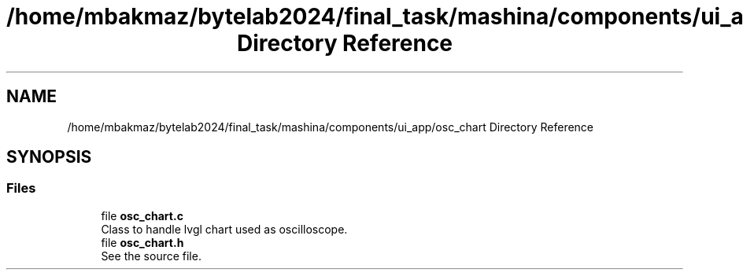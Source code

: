 .TH "/home/mbakmaz/bytelab2024/final_task/mashina/components/ui_app/osc_chart Directory Reference" 3 "Version ." "Mashina" \" -*- nroff -*-
.ad l
.nh
.SH NAME
/home/mbakmaz/bytelab2024/final_task/mashina/components/ui_app/osc_chart Directory Reference
.SH SYNOPSIS
.br
.PP
.SS "Files"

.in +1c
.ti -1c
.RI "file \fBosc_chart\&.c\fP"
.br
.RI "Class to handle lvgl chart used as oscilloscope\&. "
.ti -1c
.RI "file \fBosc_chart\&.h\fP"
.br
.RI "See the source file\&. "
.in -1c
